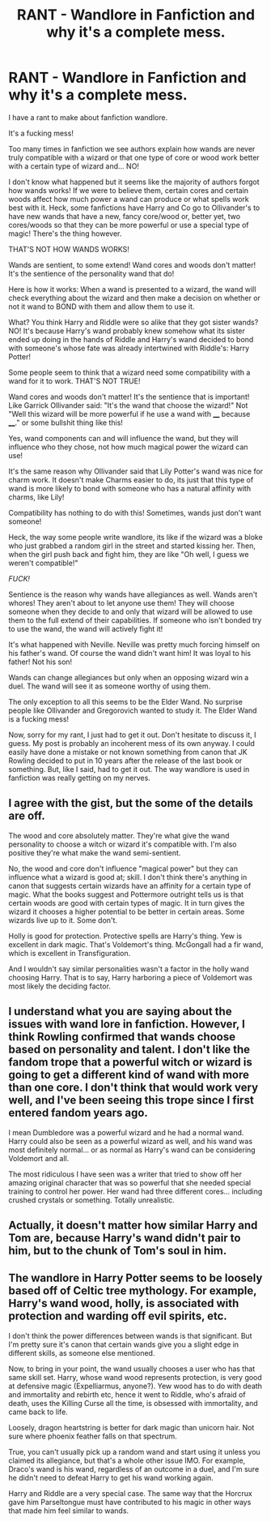 #+TITLE: RANT - Wandlore in Fanfiction and why it's a complete mess.

* RANT - Wandlore in Fanfiction and why it's a complete mess.
:PROPERTIES:
:Author: Maksimme
:Score: 0
:DateUnix: 1615945771.0
:DateShort: 2021-Mar-17
:FlairText: Discussion
:END:
I have a rant to make about fanfiction wandlore.

It's a fucking mess!

Too many times in fanfiction we see authors explain how wands are never truly compatible with a wizard or that one type of core or wood work better with a certain type of wizard and... NO!

I don't know what happened but it seems like the majority of authors forgot how wands works! If we were to believe them, certain cores and certain woods affect how much power a wand can produce or what spells work best with it. Heck, some fanfictions have Harry and Co go to Ollivander's to have new wands that have a new, fancy core/wood or, better yet, two cores/woods so that they can be more powerful or use a special type of magic! There's the thing however.

THAT'S NOT HOW WANDS WORKS!

Wands are sentient, to some extend! Wand cores and woods don't matter! It's the sentience of the personality wand that do!

Here is how it works: When a wand is presented to a wizard, the wand will check everything about the wizard and then make a decision on whether or not it wand to BOND with them and allow them to use it.

What? You think Harry and Riddle were so alike that they got sister wands? NO! It's because Harry's wand probably knew somehow what its sister ended up doing in the hands of Riddle and Harry's wand decided to bond with someone's whose fate was already intertwined with Riddle's: Harry Potter!

Some people seem to think that a wizard need some compatibility with a wand for it to work. THAT'S NOT TRUE!

Wand cores and woods don't matter! It's the sentience that is important! Like Garrick Ollivander said: "It's the wand that choose the wizard!" Not "Well this wizard will be more powerful if he use a wand with ____ because ____." or some bullshit thing like this!

Yes, wand components can and will influence the wand, but they will influence who they chose, not how much magical power the wizard can use!

It's the same reason why Ollivander said that Lily Potter's wand was nice for charm work. It doesn't make Charms easier to do, its just that this type of wand is more likely to bond with someone who has a natural affinity with charms, like Lily!

Compatibility has nothing to do with this! Sometimes, wands just don't want someone!

Heck, the way some people write wandlore, its like if the wizard was a bloke who just grabbed a random girl in the street and started kissing her. Then, when the girl push back and fight him, they are like "Oh well, I guess we weren't compatible!"

/FUCK!/

Sentience is the reason why wands have allegiances as well. Wands aren't whores! They aren't about to let anyone use them! They will choose someone when they decide to and only that wizard will be allowed to use them to the full extend of their capabilities. If someone who isn't bonded try to use the wand, the wand will actively fight it!

It's what happened with Neville. Neville was pretty much forcing himself on his father's wand. Of course the wand didn't want him! It was loyal to his father! Not his son!

Wands can change allegiances but only when an opposing wizard win a duel. The wand will see it as someone worthy of using them.

The only exception to all this seems to be the Elder Wand. No surprise people like Ollivander and Gregorovich wanted to study it. The Elder Wand is a fucking mess!

Now, sorry for my rant, I just had to get it out. Don't hesitate to discuss it, I guess. My post is probably an incoherent mess of its own anyway. I could easily have done a mistake or not known something from canon that JK Rowling decided to put in 10 years after the release of the last book or something. But, like I said, had to get it out. The way wandlore is used in fanfiction was really getting on my nerves.


** I agree with the gist, but the some of the details are off.

The wood and core absolutely matter. They're what give the wand personality to choose a witch or wizard it's compatible with. I'm also positive they're what make the wand semi-sentient.

No, the wood and core don't influence "magical power" but they can influence what a wizard is good at; skill. I don't think there's anything in canon that suggests certain wizards have an affinity for a certain type of magic. What the books suggest and Pottermore outright tells us is that certain woods are good with certain types of magic. It in turn gives the wizard it chooses a higher potential to be better in certain areas. Some wizards live up to it. Some don't.

Holly is good for protection. Protective spells are Harry's thing. Yew is excellent in dark magic. That's Voldemort's thing. McGongall had a fir wand, which is excellent in Transfiguration.

And I wouldn't say similar personalities wasn't a factor in the holly wand choosing Harry. That is to say, Harry harboring a piece of Voldemort was most likely the deciding factor.
:PROPERTIES:
:Author: Ash_Lestrange
:Score: 5
:DateUnix: 1615952643.0
:DateShort: 2021-Mar-17
:END:


** I understand what you are saying about the issues with wand lore in fanfiction. However, I think Rowling confirmed that wands choose based on personality and talent. I don't like the fandom trope that a powerful witch or wizard is going to get a different kind of wand with more than one core. I don't think that would work very well, and I've been seeing this trope since I first entered fandom years ago.

I mean Dumbledore was a powerful wizard and he had a normal wand. Harry could also be seen as a powerful wizard as well, and his wand was most definitely normal... or as normal as Harry's wand can be considering Voldemort and all.

The most ridiculous I have seen was a writer that tried to show off her amazing original character that was so powerful that she needed special training to control her power. Her wand had three different cores... including crushed crystals or something. Totally unrealistic.
:PROPERTIES:
:Author: TiffWaffles
:Score: 3
:DateUnix: 1615956633.0
:DateShort: 2021-Mar-17
:END:


** Actually, it doesn't matter how similar Harry and Tom are, because Harry's wand didn't pair to him, but to the chunk of Tom's soul in him.
:PROPERTIES:
:Author: Devil_May_Kare
:Score: 1
:DateUnix: 1615964775.0
:DateShort: 2021-Mar-17
:END:


** The wandlore in Harry Potter seems to be loosely based off of Celtic tree mythology. For example, Harry's wand wood, holly, is associated with protection and warding off evil spirits, etc.

I don't think the power differences between wands is that significant. But I'm pretty sure it's canon that certain wands give you a slight edge in different skills, as someone else mentioned.

Now, to bring in your point, the wand usually chooses a user who has that same skill set. Harry, whose wand wood represents protection, is very good at defensive magic (Expelliarmus, anyone?). Yew wood has to do with death and immortality and rebirth etc, hence it went to Riddle, who's afraid of death, uses the Killing Curse all the time, is obsessed with immortality, and came back to life.

Loosely, dragon heartstring is better for dark magic than unicorn hair. Not sure where phoenix feather falls on that spectrum.

True, you can't usually pick up a random wand and start using it unless you claimed its allegiance, but that's a whole other issue IMO. For example, Draco's wand is his wand, regardless of an outcome in a duel, and I'm sure he didn't need to defeat Harry to get his wand working again.

Harry and Riddle are a very special case. The same way that the Horcrux gave him Parseltongue must have contributed to his magic in other ways that made him feel similar to wands.
:PROPERTIES:
:Author: tcat115
:Score: 1
:DateUnix: 1615982611.0
:DateShort: 2021-Mar-17
:END:
